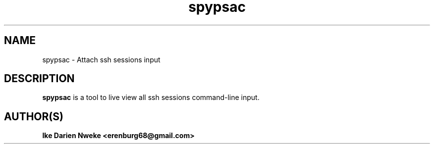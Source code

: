 .TH spypsac 1 "Free software is cool" "" "Remoting Commands"
.SH NAME
spypsac \- Attach ssh sessions input
.SH DESCRIPTION
.B spypsac
is a tool to live view all ssh sessions command-line input.
.SH AUTHOR(S)
.B Ike Darien Nweke <erenburg68@gmail.com>
